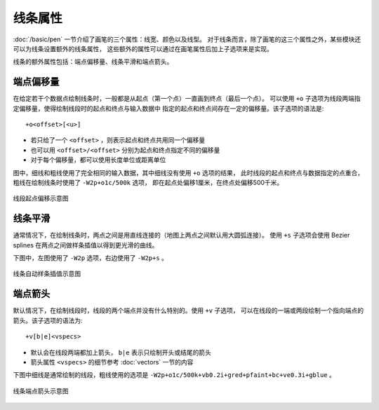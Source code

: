线条属性
========

:doc:`/basic/pen` 一节介绍了画笔的三个属性：线宽、颜色以及线型。
对于线条而言，除了画笔的这三个属性之外，某些模块还可以为线条设置额外的线条属性，
这些额外的属性可以通过在画笔属性后加上子选项来是实现。

线条的额外属性包括：端点偏移量、线条平滑和端点箭头。

端点偏移量
----------

在给定若干个数据点绘制线条时，一般都是从起点（第一个点）一直画到终点（最后一个点）。
可以使用 ``+o`` 子选项为线段两端指定偏移量，使得绘制线段时的起点和终点与输入数据中
指定的起点和终点间存在一定的偏移量。该子选项的语法是::

    +o<offset>[<u>]

- 若只给了一个 ``<offset>`` ，则表示起点和终点共用同一个偏移量
- 也可以用 ``<offset>/<offset>`` 分别为起点和终点指定不同的偏移量
- 对于每个偏移量，都可以使用长度单位或距离单位

图中，细线和粗线使用了完全相同的输入数据，其中细线没有使用 ``+o`` 选项的结果，
此时线段的起点和终点与数据指定的点重合，粗线在绘制线条时使用了 ``-W2p+o1c/500k`` 选项，
即在起点处偏移1厘米，在终点处偏移500千米。

.. figure:: /images/GMT_line_offset.*
   :width: 100%
   :align: center

   线段起点偏移示意图

线条平滑
--------

通常情况下，在绘制线条时，两点之间是用直线连接的（地图上两点之间默认用大圆弧连接）。
使用 ``+s`` 子选项会使用 Bezier splines 在两点之间做样条插值以得到更光滑的曲线。

下图中，左图使用了 ``-W2p`` 选项，右边使用了 ``-W2p+s`` 。

.. figure:: /images/GMT_bezier.*
   :width: 100%
   :align: center

   线条自动样条插值示意图

端点箭头
--------

默认情况下，在绘制线段时，线段的两个端点并没有什么特别的。使用 ``+v`` 子选项，
可以在线段的一端或两段绘制一个指向端点的箭头。该子选项的语法为::

    +v[b|e]<vspecs>

- 默认会在线段两端都加上箭头， ``b|e`` 表示只绘制开头或结尾的箭头
- 箭头属性 ``<vspecs>`` 的细节参考 :doc:`vectors` 一节的内容

下图中细线是通常绘制的线段，粗线使用的选项是 ``-W2p+o1c/500k+vb0.2i+gred+pfaint+bc+ve0.3i+gblue`` 。

.. figure:: /images/GMT_line_arrow.*
   :width: 100%
   :align: center

   线条端点箭头示意图
